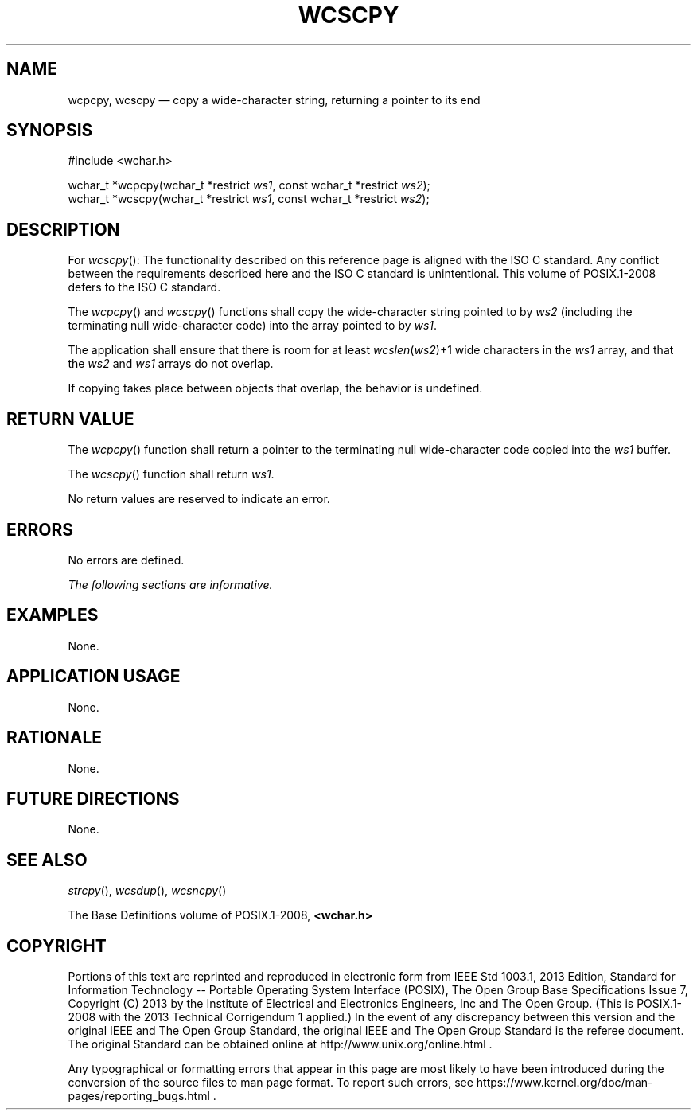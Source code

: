 '\" et
.TH WCSCPY "3" 2013 "IEEE/The Open Group" "POSIX Programmer's Manual"

.SH NAME
wcpcpy, wcscpy
\(em copy a wide-character string, returning a pointer to its end
.SH SYNOPSIS
.LP
.nf
#include <wchar.h>
.P
wchar_t *wcpcpy(wchar_t *restrict \fIws1\fP, const wchar_t *restrict \fIws2\fP);
wchar_t *wcscpy(wchar_t *restrict \fIws1\fP, const wchar_t *restrict \fIws2\fP);
.fi
.SH DESCRIPTION
For
\fIwcscpy\fR():
The functionality described on this reference page is aligned with the
ISO\ C standard. Any conflict between the requirements described here and the
ISO\ C standard is unintentional. This volume of POSIX.1\(hy2008 defers to the ISO\ C standard.
.P
The
\fIwcpcpy\fR()
and
\fIwcscpy\fR()
functions shall copy the wide-character string pointed to by
.IR ws2
(including the terminating null wide-character code) into the array
pointed to by
.IR ws1 .
.P
The application shall ensure that there is room for at least
.IR wcslen (\c
.IR ws2 )\(pl1
wide characters in the
.IR ws1
array, and that the
.IR ws2
and
.IR ws1
arrays do not overlap.
.P
If copying takes place between objects that overlap, the behavior is
undefined.
.SH "RETURN VALUE"
The
\fIwcpcpy\fR()
function shall return a pointer to the terminating null wide-character
code copied into the
.IR ws1
buffer.
.P
The
\fIwcscpy\fR()
function shall return
.IR ws1 .
.P
No return values are reserved to indicate an error.
.SH ERRORS
No errors are defined.
.LP
.IR "The following sections are informative."
.SH EXAMPLES
None.
.SH "APPLICATION USAGE"
None.
.SH RATIONALE
None.
.SH "FUTURE DIRECTIONS"
None.
.SH "SEE ALSO"
.IR "\fIstrcpy\fR\^(\|)",
.IR "\fIwcsdup\fR\^(\|)",
.IR "\fIwcsncpy\fR\^(\|)"
.P
The Base Definitions volume of POSIX.1\(hy2008,
.IR "\fB<wchar.h>\fP"
.SH COPYRIGHT
Portions of this text are reprinted and reproduced in electronic form
from IEEE Std 1003.1, 2013 Edition, Standard for Information Technology
-- Portable Operating System Interface (POSIX), The Open Group Base
Specifications Issue 7, Copyright (C) 2013 by the Institute of
Electrical and Electronics Engineers, Inc and The Open Group.
(This is POSIX.1-2008 with the 2013 Technical Corrigendum 1 applied.) In the
event of any discrepancy between this version and the original IEEE and
The Open Group Standard, the original IEEE and The Open Group Standard
is the referee document. The original Standard can be obtained online at
http://www.unix.org/online.html .

Any typographical or formatting errors that appear
in this page are most likely
to have been introduced during the conversion of the source files to
man page format. To report such errors, see
https://www.kernel.org/doc/man-pages/reporting_bugs.html .
